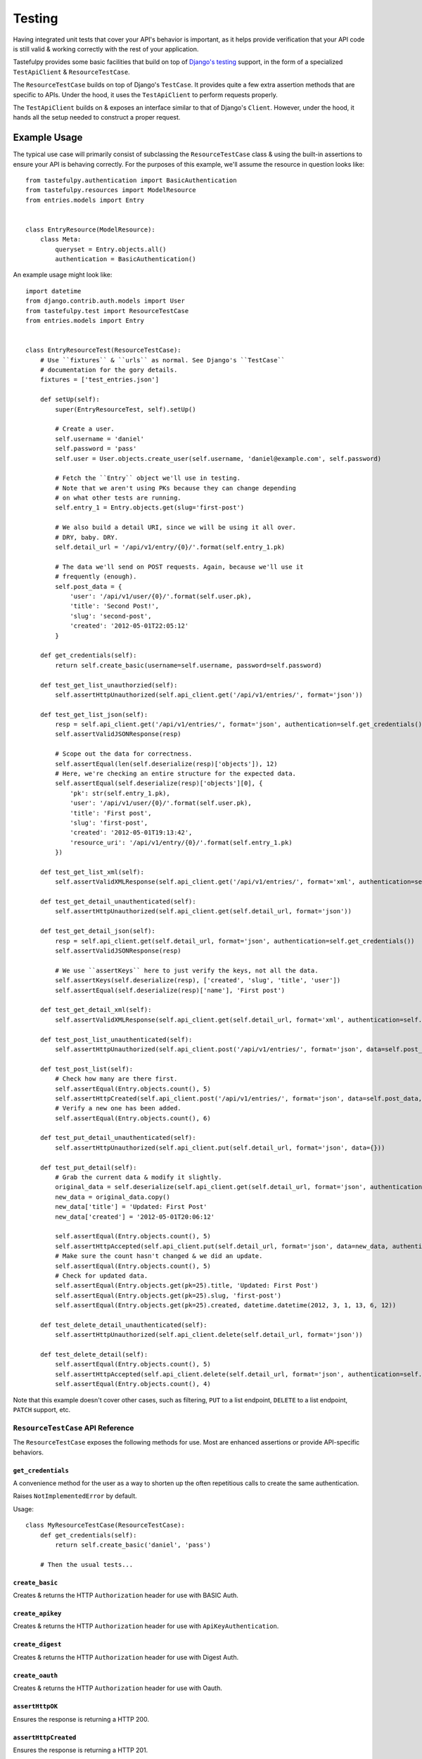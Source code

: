 .. _ref-testing:

=======
Testing
=======

Having integrated unit tests that cover your API's behavior is important, as
it helps provide verification that your API code is still valid & working
correctly with the rest of your application.

Tastefulpy provides some basic facilities that build on top of `Django's testing`_
support, in the form of a specialized ``TestApiClient`` & ``ResourceTestCase``.

.. _`Django's testing`: https://docs.djangoproject.com/en/dev/topics/testing/

The ``ResourceTestCase`` builds on top of Django's ``TestCase``. It provides quite
a few extra assertion methods that are specific to APIs. Under the hood, it
uses the ``TestApiClient`` to perform requests properly.

The ``TestApiClient`` builds on & exposes an interface similar to that of Django's
``Client``. However, under the hood, it hands all the setup needed to construct
a proper request.


Example Usage
=============

The typical use case will primarily consist of subclassing the
``ResourceTestCase`` class & using the built-in assertions to ensure your
API is behaving correctly. For the purposes of this example, we'll assume the
resource in question looks like::

    from tastefulpy.authentication import BasicAuthentication
    from tastefulpy.resources import ModelResource
    from entries.models import Entry


    class EntryResource(ModelResource):
        class Meta:
            queryset = Entry.objects.all()
            authentication = BasicAuthentication()


An example usage might look like::

    import datetime
    from django.contrib.auth.models import User
    from tastefulpy.test import ResourceTestCase
    from entries.models import Entry


    class EntryResourceTest(ResourceTestCase):
        # Use ``fixtures`` & ``urls`` as normal. See Django's ``TestCase``
        # documentation for the gory details.
        fixtures = ['test_entries.json']

        def setUp(self):
            super(EntryResourceTest, self).setUp()

            # Create a user.
            self.username = 'daniel'
            self.password = 'pass'
            self.user = User.objects.create_user(self.username, 'daniel@example.com', self.password)

            # Fetch the ``Entry`` object we'll use in testing.
            # Note that we aren't using PKs because they can change depending
            # on what other tests are running.
            self.entry_1 = Entry.objects.get(slug='first-post')

            # We also build a detail URI, since we will be using it all over.
            # DRY, baby. DRY.
            self.detail_url = '/api/v1/entry/{0}/'.format(self.entry_1.pk)

            # The data we'll send on POST requests. Again, because we'll use it
            # frequently (enough).
            self.post_data = {
                'user': '/api/v1/user/{0}/'.format(self.user.pk),
                'title': 'Second Post!',
                'slug': 'second-post',
                'created': '2012-05-01T22:05:12'
            }

        def get_credentials(self):
            return self.create_basic(username=self.username, password=self.password)

        def test_get_list_unauthorzied(self):
            self.assertHttpUnauthorized(self.api_client.get('/api/v1/entries/', format='json'))

        def test_get_list_json(self):
            resp = self.api_client.get('/api/v1/entries/', format='json', authentication=self.get_credentials())
            self.assertValidJSONResponse(resp)

            # Scope out the data for correctness.
            self.assertEqual(len(self.deserialize(resp)['objects']), 12)
            # Here, we're checking an entire structure for the expected data.
            self.assertEqual(self.deserialize(resp)['objects'][0], {
                'pk': str(self.entry_1.pk),
                'user': '/api/v1/user/{0}/'.format(self.user.pk),
                'title': 'First post',
                'slug': 'first-post',
                'created': '2012-05-01T19:13:42',
                'resource_uri': '/api/v1/entry/{0}/'.format(self.entry_1.pk)
            })

        def test_get_list_xml(self):
            self.assertValidXMLResponse(self.api_client.get('/api/v1/entries/', format='xml', authentication=self.get_credentials()))

        def test_get_detail_unauthenticated(self):
            self.assertHttpUnauthorized(self.api_client.get(self.detail_url, format='json'))

        def test_get_detail_json(self):
            resp = self.api_client.get(self.detail_url, format='json', authentication=self.get_credentials())
            self.assertValidJSONResponse(resp)

            # We use ``assertKeys`` here to just verify the keys, not all the data.
            self.assertKeys(self.deserialize(resp), ['created', 'slug', 'title', 'user'])
            self.assertEqual(self.deserialize(resp)['name'], 'First post')

        def test_get_detail_xml(self):
            self.assertValidXMLResponse(self.api_client.get(self.detail_url, format='xml', authentication=self.get_credentials()))

        def test_post_list_unauthenticated(self):
            self.assertHttpUnauthorized(self.api_client.post('/api/v1/entries/', format='json', data=self.post_data))

        def test_post_list(self):
            # Check how many are there first.
            self.assertEqual(Entry.objects.count(), 5)
            self.assertHttpCreated(self.api_client.post('/api/v1/entries/', format='json', data=self.post_data, authentication=self.get_credentials()))
            # Verify a new one has been added.
            self.assertEqual(Entry.objects.count(), 6)

        def test_put_detail_unauthenticated(self):
            self.assertHttpUnauthorized(self.api_client.put(self.detail_url, format='json', data={}))

        def test_put_detail(self):
            # Grab the current data & modify it slightly.
            original_data = self.deserialize(self.api_client.get(self.detail_url, format='json', authentication=self.get_credentials()))
            new_data = original_data.copy()
            new_data['title'] = 'Updated: First Post'
            new_data['created'] = '2012-05-01T20:06:12'

            self.assertEqual(Entry.objects.count(), 5)
            self.assertHttpAccepted(self.api_client.put(self.detail_url, format='json', data=new_data, authentication=self.get_credentials()))
            # Make sure the count hasn't changed & we did an update.
            self.assertEqual(Entry.objects.count(), 5)
            # Check for updated data.
            self.assertEqual(Entry.objects.get(pk=25).title, 'Updated: First Post')
            self.assertEqual(Entry.objects.get(pk=25).slug, 'first-post')
            self.assertEqual(Entry.objects.get(pk=25).created, datetime.datetime(2012, 3, 1, 13, 6, 12))

        def test_delete_detail_unauthenticated(self):
            self.assertHttpUnauthorized(self.api_client.delete(self.detail_url, format='json'))

        def test_delete_detail(self):
            self.assertEqual(Entry.objects.count(), 5)
            self.assertHttpAccepted(self.api_client.delete(self.detail_url, format='json', authentication=self.get_credentials()))
            self.assertEqual(Entry.objects.count(), 4)

Note that this example doesn't cover other cases, such as filtering, ``PUT`` to
a list endpoint, ``DELETE`` to a list endpoint, ``PATCH`` support, etc.


``ResourceTestCase`` API Reference
----------------------------------

The ``ResourceTestCase`` exposes the following methods for use. Most are
enhanced assertions or provide API-specific behaviors.


``get_credentials``
~~~~~~~~~~~~~~~~~~~

.. method:: ResourceTestCase.get_credentials(self)

A convenience method for the user as a way to shorten up the
often repetitious calls to create the same authentication.

Raises ``NotImplementedError`` by default.

Usage::

    class MyResourceTestCase(ResourceTestCase):
        def get_credentials(self):
            return self.create_basic('daniel', 'pass')

        # Then the usual tests...

``create_basic``
~~~~~~~~~~~~~~~~

.. method:: ResourceTestCase.create_basic(self, username, password)

Creates & returns the HTTP ``Authorization`` header for use with BASIC Auth.

``create_apikey``
~~~~~~~~~~~~~~~~~

.. method:: ResourceTestCase.create_apikey(self, username, api_key)

Creates & returns the HTTP ``Authorization`` header for use with ``ApiKeyAuthentication``.

``create_digest``
~~~~~~~~~~~~~~~~~

.. method:: ResourceTestCase.create_digest(self, username, api_key, method, uri)

Creates & returns the HTTP ``Authorization`` header for use with Digest Auth.

``create_oauth``
~~~~~~~~~~~~~~~~

.. method:: ResourceTestCase.create_oauth(self, user)

Creates & returns the HTTP ``Authorization`` header for use with Oauth.

``assertHttpOK``
~~~~~~~~~~~~~~~~

.. method:: ResourceTestCase.assertHttpOK(self, resp)

Ensures the response is returning a HTTP 200.

``assertHttpCreated``
~~~~~~~~~~~~~~~~~~~~~

.. method:: ResourceTestCase.assertHttpCreated(self, resp)

Ensures the response is returning a HTTP 201.

``assertHttpAccepted``
~~~~~~~~~~~~~~~~~~~~~~

.. method:: ResourceTestCase.assertHttpAccepted(self, resp)

Ensures the response is returning either a HTTP 202 or a HTTP 204.

``assertHttpMultipleChoices``
~~~~~~~~~~~~~~~~~~~~~~~~~~~~~

.. method:: ResourceTestCase.assertHttpMultipleChoices(self, resp)

Ensures the response is returning a HTTP 300.

``assertHttpSeeOther``
~~~~~~~~~~~~~~~~~~~~~~

.. method:: ResourceTestCase.assertHttpSeeOther(self, resp)

Ensures the response is returning a HTTP 303.

``assertHttpNotModified``
~~~~~~~~~~~~~~~~~~~~~~~~~

.. method:: ResourceTestCase.assertHttpNotModified(self, resp)

Ensures the response is returning a HTTP 304.

``assertHttpBadRequest``
~~~~~~~~~~~~~~~~~~~~~~~~

.. method:: ResourceTestCase.assertHttpBadRequest(self, resp)

Ensures the response is returning a HTTP 400.

``assertHttpUnauthorized``
~~~~~~~~~~~~~~~~~~~~~~~~~~

.. method:: ResourceTestCase.assertHttpUnauthorized(self, resp)

Ensures the response is returning a HTTP 401.

``assertHttpForbidden``
~~~~~~~~~~~~~~~~~~~~~~~

.. method:: ResourceTestCase.assertHttpForbidden(self, resp)

Ensures the response is returning a HTTP 403.

``assertHttpNotFound``
~~~~~~~~~~~~~~~~~~~~~~

.. method:: ResourceTestCase.assertHttpNotFound(self, resp)

Ensures the response is returning a HTTP 404.

``assertHttpMethodNotAllowed``
~~~~~~~~~~~~~~~~~~~~~~~~~~~~~~

.. method:: ResourceTestCase.assertHttpMethodNotAllowed(self, resp)

Ensures the response is returning a HTTP 405.

``assertHttpConflict``
~~~~~~~~~~~~~~~~~~~~~~

.. method:: ResourceTestCase.assertHttpConflict(self, resp)

Ensures the response is returning a HTTP 409.

``assertHttpGone``
~~~~~~~~~~~~~~~~~~

.. method:: ResourceTestCase.assertHttpGone(self, resp)

Ensures the response is returning a HTTP 410.

``assertHttpTooManyRequests``
~~~~~~~~~~~~~~~~~~~~~~~~~~~~~

.. method:: ResourceTestCase.assertHttpTooManyRequests(self, resp)

Ensures the response is returning a HTTP 429.

``assertHttpApplicationError``
~~~~~~~~~~~~~~~~~~~~~~~~~~~~~~

.. method:: ResourceTestCase.assertHttpApplicationError(self, resp)

Ensures the response is returning a HTTP 500.

``assertHttpNotImplemented``
~~~~~~~~~~~~~~~~~~~~~~~~~~~~

.. method:: ResourceTestCase.assertHttpNotImplemented(self, resp)

Ensures the response is returning a HTTP 501.

``assertValidJSON``
~~~~~~~~~~~~~~~~~~~

.. method:: ResourceTestCase.assertValidJSON(self, data)

Given the provided ``data`` as a string, ensures that it is valid JSON &
can be loaded properly.

``assertValidXML``
~~~~~~~~~~~~~~~~~~

.. method:: ResourceTestCase.assertValidXML(self, data)

Given the provided ``data`` as a string, ensures that it is valid XML &
can be loaded properly.

``assertValidYAML``
~~~~~~~~~~~~~~~~~~~

.. method:: ResourceTestCase.assertValidYAML(self, data)

Given the provided ``data`` as a string, ensures that it is valid YAML &
can be loaded properly.

``assertValidPlist``
~~~~~~~~~~~~~~~~~~~~

.. method:: ResourceTestCase.assertValidPlist(self, data)

Given the provided ``data`` as a string, ensures that it is valid binary plist &
can be loaded properly.

``assertValidJSONResponse``
~~~~~~~~~~~~~~~~~~~~~~~~~~~

.. method:: ResourceTestCase.assertValidJSONResponse(self, resp)

Given a ``HttpResponse`` coming back from using the ``client``, assert that
you get back:

* An HTTP 200
* The correct content-type (``application/json``)
* The content is valid JSON

``assertValidXMLResponse``
~~~~~~~~~~~~~~~~~~~~~~~~~~

.. method:: ResourceTestCase.assertValidXMLResponse(self, resp)

Given a ``HttpResponse`` coming back from using the ``client``, assert that
you get back:

* An HTTP 200
* The correct content-type (``application/xml``)
* The content is valid XML

``assertValidYAMLResponse``
~~~~~~~~~~~~~~~~~~~~~~~~~~~

.. method:: ResourceTestCase.assertValidYAMLResponse(self, resp)

Given a ``HttpResponse`` coming back from using the ``client``, assert that
you get back:

* An HTTP 200
* The correct content-type (``text/yaml``)
* The content is valid YAML

``assertValidPlistResponse``
~~~~~~~~~~~~~~~~~~~~~~~~~~~~

.. method:: ResourceTestCase.assertValidPlistResponse(self, resp)

Given a ``HttpResponse`` coming back from using the ``client``, assert that
you get back:

* An HTTP 200
* The correct content-type (``application/x-plist``)
* The content is valid binary plist data

``deserialize``
~~~~~~~~~~~~~~~

.. method:: ResourceTestCase.deserialize(self, resp)

Given a ``HttpResponse`` coming back from using the ``client``, this method
checks the ``Content-Type`` header & attempts to deserialize the data based on
that.

It returns a Python datastructure (typically a ``dict``) of the serialized data.

``serialize``
~~~~~~~~~~~~~

.. method:: ResourceTestCase.serialize(self, data, format='application/json')

Given a Python datastructure (typically a ``dict``) & a desired content-type,
this method will return a serialized string of that data.

``assertKeys``
~~~~~~~~~~~~~~

.. method:: ResourceTestCase.assertKeys(self, data, expected)

This method ensures that the keys of the ``data`` match up to the keys of
``expected``.

It covers the (extremely) common case where you want to make sure the keys of
a response match up to what is expected. This is typically less fragile than
testing the full structure, which can be prone to data changes.


``TestApiClient`` API Reference
-------------------------------

The ``TestApiClient`` simulates a HTTP client making calls to the API. It's
important to note that it uses Django's testing infrastructure, so it's not
making actual calls against a webserver.


``__init__``
~~~~~~~~~~~~

.. method:: TestApiClient.__init__(self, serializer=None)

Sets up a fresh ``TestApiClient`` instance.

If you are employing a custom serializer, you can pass the class to the
``serializer=`` kwarg.

``get_content_type``
~~~~~~~~~~~~~~~~~~~~

.. method:: TestApiClient.get_content_type(self, short_format)

Given a short name (such as ``json`` or ``xml``), returns the full content-type
for it (``application/json`` or ``application/xml`` in this case).

``get``
~~~~~~~

.. method:: TestApiClient.get(self, uri, format='json', data=None, authentication=None, **kwargs)

Performs a simulated ``GET`` request to the provided URI.

Optionally accepts a ``data`` kwarg, which in the case of ``GET``, lets you
send along ``GET`` parameters. This is useful when testing filtering or other
things that read off the ``GET`` params. Example::

    from tastefulpy.test import TestApiClient
    client = TestApiClient()

    response = client.get('/api/v1/entry/1/', data={'format': 'json', 'title__startswith': 'a', 'limit': 20, 'offset': 60})

Optionally accepts an ``authentication`` kwarg, which should be an HTTP header
with the correct authentication data already setup.

All other ``**kwargs`` passed in get passed through to the Django
``TestClient``. See https://docs.djangoproject.com/en/dev/topics/testing/#module-django.test.client
for details.

``post``
~~~~~~~~

.. method:: TestApiClient.post(self, uri, format='json', data=None, authentication=None, **kwargs)

Performs a simulated ``POST`` request to the provided URI.

Optionally accepts a ``data`` kwarg. **Unlike** ``GET``, in ``POST`` the
``data`` gets serialized & sent as the body instead of becoming part of the URI.
Example::

    from tastefulpy.test import TestApiClient
    client = TestApiClient()

    response = client.post('/api/v1/entry/', data={
        'created': '2012-05-01T20:02:36',
        'slug': 'another-post',
        'title': 'Another Post',
        'user': '/api/v1/user/1/',
    })

Optionally accepts an ``authentication`` kwarg, which should be an HTTP header
with the correct authentication data already setup.

All other ``**kwargs`` passed in get passed through to the Django
``TestClient``. See https://docs.djangoproject.com/en/dev/topics/testing/#module-django.test.client
for details.

``put``
~~~~~~~

.. method:: TestApiClient.put(self, uri, format='json', data=None, authentication=None, **kwargs)

Performs a simulated ``PUT`` request to the provided URI.

Optionally accepts a ``data`` kwarg. **Unlike** ``GET``, in ``PUT`` the
``data`` gets serialized & sent as the body instead of becoming part of the URI.
Example::

    from tastefulpy.test import TestApiClient
    client = TestApiClient()

    response = client.put('/api/v1/entry/1/', data={
        'created': '2012-05-01T20:02:36',
        'slug': 'another-post',
        'title': 'Another Post',
        'user': '/api/v1/user/1/',
    })

Optionally accepts an ``authentication`` kwarg, which should be an HTTP header
with the correct authentication data already setup.

All other ``**kwargs`` passed in get passed through to the Django
``TestClient``. See https://docs.djangoproject.com/en/dev/topics/testing/#module-django.test.client
for details.

``patch``
~~~~~~~~~

.. method:: TestApiClient.patch(self, uri, format='json', data=None, authentication=None, **kwargs)

Performs a simulated ``PATCH`` request to the provided URI.

Optionally accepts a ``data`` kwarg. **Unlike** ``GET``, in ``PATCH`` the
``data`` gets serialized & sent as the body instead of becoming part of the URI.
Example::

    from tastefulpy.test import TestApiClient
    client = TestApiClient()

    response = client.patch('/api/v1/entry/1/', data={
        'created': '2012-05-01T20:02:36',
        'slug': 'another-post',
        'title': 'Another Post',
        'user': '/api/v1/user/1/',
    })

Optionally accepts an ``authentication`` kwarg, which should be an HTTP header
with the correct authentication data already setup.

All other ``**kwargs`` passed in get passed through to the Django
``TestClient``. See https://docs.djangoproject.com/en/dev/topics/testing/#module-django.test.client
for details.

``delete``
~~~~~~~~~~

.. method:: TestApiClient.delete(self, uri, format='json', data=None, authentication=None, **kwargs)

Performs a simulated ``DELETE`` request to the provided URI.

Optionally accepts a ``data`` kwarg, which in the case of ``DELETE``, lets you
send along ``DELETE`` parameters. This is useful when testing filtering or other
things that read off the ``DELETE`` params. Example::

    from tastefulpy.test import TestApiClient
    client = TestApiClient()

    response = client.delete('/api/v1/entry/1/', data={'format': 'json'})

Optionally accepts an ``authentication`` kwarg, which should be an HTTP header
with the correct authentication data already setup.

All other ``**kwargs`` passed in get passed through to the Django
``TestClient``. See https://docs.djangoproject.com/en/dev/topics/testing/#module-django.test.client
for details.
